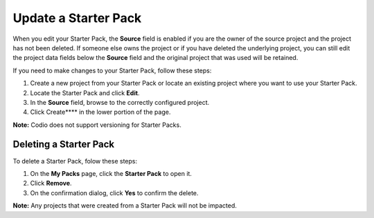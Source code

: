 .. _update-starter-pack:

Update a Starter Pack
=====================
When you edit your Starter Pack, the **Source** field is enabled if you are the owner of the source project and the project has not been deleted. If someone else owns the project or if you have deleted the underlying project, you can still edit the project data fields below the **Source** field and the original project that was used will be retained.

If you need to make changes to your Starter Pack, follow these steps:

1. Create a new project from your Starter Pack or locate an existing project where you want to use your Starter Pack.
2. Locate the Starter Pack  and click **Edit**.
3. In the **Source** field, browse to the correctly configured project.
4. Click Create**** in the lower portion of the page.

**Note:** Codio does not support versioning for Starter Packs.

Deleting a Starter Pack
------------------------
To delete a Starter Pack, folow these steps:

1. On the **My Packs** page, click the **Starter Pack** to open it.
2. Click **Remove**.
3. On the confirmation dialog, click **Yes** to confirm the delete. 

**Note:** Any projects that were created from a Starter Pack will not be impacted.